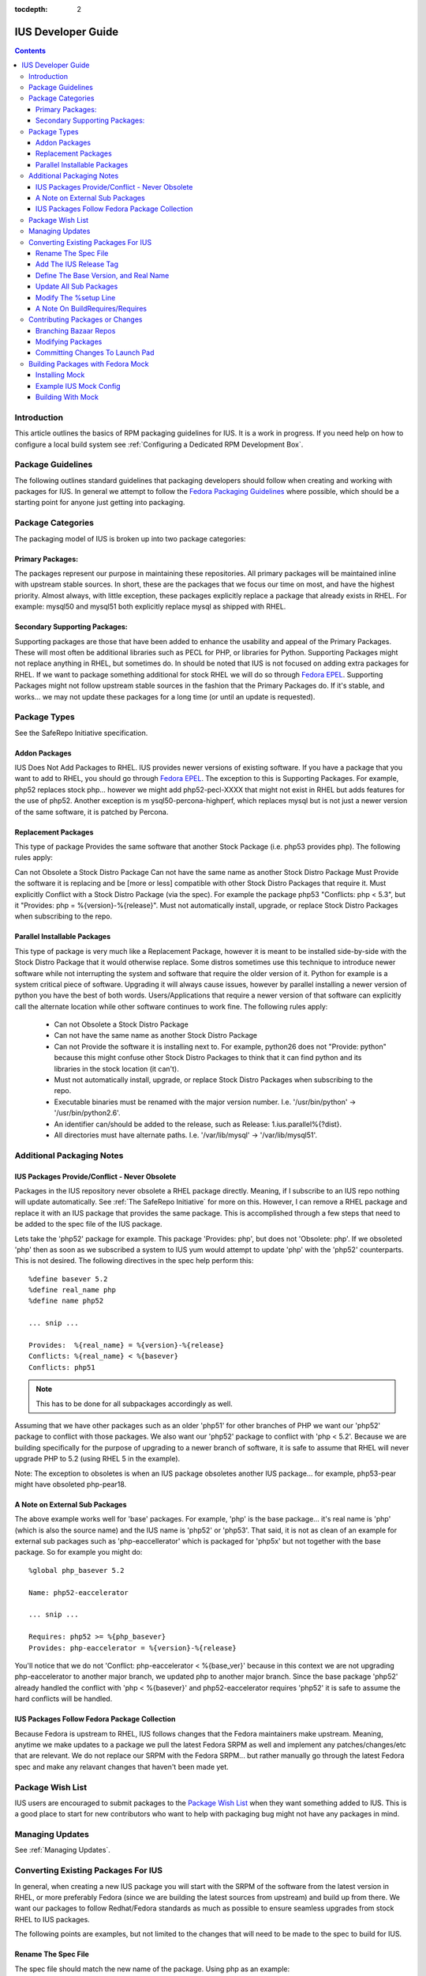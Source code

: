:tocdepth: 2

.. _Fedora Packaging Guidelines: https://fedoraproject.org/wiki/Packaging:Guidelines
.. _Fedora EPEL: https://fedoraproject.org/wiki/EPEL
.. _Package Wish List: https://bugs.launchpad.net/ius/+bugs?field.tag=wishlist
.. _LaunchPad: https://launchpad.net/ius
.. _IUS Community Project: http://code.launchpad.net/ius

.. _IUSDeveloperGuide:

===================
IUS Developer Guide
===================

.. contents::
    :backlinks: none
    
Introduction
============

This article outlines the basics of RPM packaging guidelines for IUS. It is a
work in progress. If you need help on how to configure a local build system see
:ref:`Configuring a Dedicated RPM Development Box`.

Package Guidelines
==================

The following outlines standard guidelines that packaging developers should
follow when creating and working with packages for IUS. In general we attempt to
follow the `Fedora Packaging Guidelines`_ where possible, which should be a
starting point for anyone just getting into packaging.

Package Categories
==================

The packaging model of IUS is broken up into two package categories:

Primary Packages:
-----------------

The packages represent our purpose in maintaining these
repositories. All primary packages will be maintained inline with upstream
stable sources. In short, these are the packages that we focus our time on most,
and have the highest priority. Almost always, with little exception, these
packages explicitly replace a package that already exists in RHEL. For example:
mysql50 and mysql51 both explicitly replace mysql as shipped with RHEL.

Secondary Supporting Packages:
------------------------------

Supporting packages are those that have been
added to enhance the usability and appeal of the Primary Packages. These will
most often be additional libraries such as PECL for PHP, or libraries for
Python. Supporting Packages might not replace anything in RHEL, but sometimes
do. In should be noted that IUS is not focused on adding extra packages for
RHEL. If we want to package something additional for stock RHEL we will do so
through `Fedora EPEL`_. Supporting Packages might not follow upstream stable
sources in the fashion that the Primary Packages do. If it's stable, and
works... we may not update these packages for a long time (or until an update
is requested).

Package Types
=============

See the SafeRepo Initiative specification.

Addon Packages
--------------

IUS Does Not Add Packages to RHEL. IUS provides newer versions of existing
software. If you have a package that you want to add to RHEL, you should go
through `Fedora EPEL`_. The exception to this is Supporting Packages. For example,
php52 replaces stock php... however we might add php52-pecl-XXXX that might not
exist in RHEL but adds features for the use of php52. Another exception is m
ysql50-percona-highperf, which replaces mysql but is not just a newer version of
the same software, it is patched by Percona.

Replacement Packages
--------------------

This type of package Provides the same software that another Stock Package
(i.e. php53 provides php). The following rules apply:

Can not Obsolete a Stock Distro Package
Can not have the same name as another Stock Distro Package
Must Provide the software it is replacing and be [more or less] compatible with
other Stock Distro Packages that require it.
Must explicitly Conflict with a Stock Distro Package (via the spec).
For example the package php53 "Conflicts: php < 5.3", but it "Provides:
php = %{version}-%{release}".
Must not automatically install, upgrade, or replace Stock Distro Packages
when subscribing to the repo.

Parallel Installable Packages
-----------------------------

This type of package is very much like a Replacement Package, however it is
meant to be installed side-by-side with the Stock Distro Package that it would
otherwise replace. Some distros sometimes use this technique to introduce newer
software while not interrupting the system and software that require the older
version of it. Python for example is a system critical piece of software.
Upgrading it will always cause issues, however by parallel installing a newer
version of python you have the best of both words. Users/Applications that
require a newer version of that software can explicitly call the alternate
location while other software continues to work fine. The following rules apply:

 * Can not Obsolete a Stock Distro Package
 * Can not have the same name as another Stock Distro Package
 * Can not Provide the software it is installing next to. For example,
   python26 does not "Provide: python" because this might confuse other Stock
   Distro Packages to think that it can find python and its libraries in the
   stock location (it can't).
 * Must not automatically install, upgrade, or replace Stock Distro Packages
   when subscribing to the repo.
 * Executable binaries must be renamed with the major version number. I.e.
   '/usr/bin/python' -> '/usr/bin/python2.6'.
 * An identifier can/should be added to the release, such as Release:
   1.ius.parallel%{?dist}.
 * All directories must have alternate paths. I.e. '/var/lib/mysql' ->
   '/var/lib/mysql51'.
   
Additional Packaging Notes
==========================

IUS Packages Provide/Conflict - Never Obsolete
----------------------------------------------

Packages in the IUS repository never obsolete a RHEL package directly. Meaning,
if I subscribe to an IUS repo nothing will update automatically. See :ref:`The
SafeRepo Initiative` for more on this. However, I can remove a RHEL package and
replace it with an IUS package that provides the same package. This is
accomplished through a few steps that need to be added to the spec file of the
IUS package.

Lets take the 'php52' package for example. This package 'Provides: php', but
does not 'Obsolete: php'. If we obsoleted 'php' then as soon as we subscribed a
system to IUS yum would attempt to update 'php' with the 'php52' counterparts.
This is not desired. The following directives in the spec help perform this::
    
    %define basever 5.2
    %define real_name php
    %define name php52
    
    ... snip ...
    
    Provides:  %{real_name} = %{version}-%{release}
    Conflicts: %{real_name} < %{basever}
    Conflicts: php51
    
.. note::
    This has to be done for all subpackages accordingly as well.

Assuming that we have other packages such as an older 'php51' for other branches
of PHP we want our 'php52' package to conflict with those packages. We also want
our 'php52' package to conflict with 'php < 5.2'. Because we are building
specifically for the purpose of upgrading to a newer branch of software, it is
safe to assume that RHEL will never upgrade PHP to 5.2 (using RHEL 5 in the
example).

Note: The exception to obsoletes is when an IUS package obsoletes another IUS
package... for example, php53-pear might have obsoleted php-pear18.

A Note on External Sub Packages
-------------------------------

The above example works well for 'base' packages. For example, 'php' is the base
package... it's real name is 'php' (which is also the source name) and the IUS
name is 'php52' or 'php53'. That said, it is not as clean of an example for
external sub packages such as 'php-eaccellerator' which is packaged for 'php5x'
but not together with the base package. So for example you might do::

    %global php_basever 5.2
    
    Name: php52-eaccelerator
     
    ... snip ...
    
    Requires: php52 >= %{php_basever}
    Provides: php-eaccelerator = %{version}-%{release}
    
You'll notice that we do not 'Conflict: php-eaccelerator < %{base_ver}' because
in this context we are not upgrading php-eaccelerator to another major branch,
we updated php to another major branch. Since the base package 'php52' already
handled the conflict with 'php < %{basever}' and php52-eaccelerator requires
'php52' it is safe to assume the hard conflicts will be handled.

IUS Packages Follow Fedora Package Collection
---------------------------------------------

Because Fedora is upstream to RHEL, IUS follows changes that the Fedora
maintainers make upstream. Meaning, anytime we make updates to a package we
pull the latest Fedora SRPM as well and implement any patches/changes/etc that
are relevant. We do not replace our SRPM with the Fedora SRPM... but rather
manually go through the latest Fedora spec and make any relavant changes that
haven't been made yet.

.. _Package_Wish_List:

Package Wish List
=================

IUS users are encouraged to submit packages to the `Package Wish List`_ when they
want something added to IUS. This is a good place to start for new contributors
who want to help with packaging bug might not have any packages in mind.

.. _Managing_Updates:

Managing Updates
================

See :ref:`Managing Updates`.

Converting Existing Packages For IUS
====================================

In general, when creating a new IUS package you will start with the SRPM of the
software from the latest version in RHEL, or more preferably Fedora (since we
are building the latest sources from upstream) and build up from there. We
want our packages to follow Redhat/Fedora standards as much as possible to
ensure seamless upgrades from stock RHEL to IUS packages.

The following points are examples, but not limited to the changes that will need
to be made to the spec to build for IUS.

Rename The Spec File
--------------------

The spec file should match the new name of the package.
Using php as an example::

    you@linuxbox buildroot]$ mv SPECS/php.spec SPECS/php52.spec

Add The IUS Release Tag
-----------------------

IUS packages are designated by a '.ius' tag in the release. For community
packages, this should just be '.ius'. Enterprise packages will likely be tagged
with '.ius.ent' or simply '.rs' as they are now::

    Release: 1.ius%{?dist}

Define The Base Version, and Real Name
--------------------------------------

The base version is important as its used further down in the spec and makes
things clean. Additionally, we need to reference the 'real name' of the package
through out the spec. The following should be added to the top of the spec
before the Preamble::

    %define basever 5.2
    %define real_name php
    %define name php52
    
.. note::
    We are using php as an example. Replace names accordingly.

Add the Provides/Conflicts for the Base Package


Provides:  %{real_name} = %{version}-%{release}
Conflicts: %{real_name} < %{basever}
Conflicts: php51

.. note::
    The 'Conflicts: php51' should list any ius packages previous to this
    one (php52 in our example). It does not need to list ius packages newer than it.

Update All Sub Packages
-----------------------

All sub packages need to both provide the real name of the sub package, as well
as require the new name of the package. Take the php52-devel package for
example::

    %package devel
    Group: Development/Libraries
    Summary: Files needed for building PHP extensions.
    Requires: %{name} = %{version}-%{release}, autoconf, automake
    Provides: %{real_name}-devel = %{version}-%{release}
    Conflicts: %{real_name}-devel < %{base_ver}
    
    %description devel
    The php-devel package contains the files needed for building PHP
    extensions. If you need to compile your own PHP extensions, you will
    need to install this package.
    
.. note::
    We need to provide the '%{real_name}' of the sub package to resolve
    any dependencies in the system that are looking for the stock version of the
    software.

Modify The %setup Line
----------------------

We need to tell %setup to use the real name of our software here::

    %setup -q -n %{real_name}-%{version}

A Note On BuildRequires/Requires
--------------------------------

This can sound a bit confusing, however it should be noted that IUS packages
should not explicitly BuildRequire/Require a stock RHEL packages that another
IUS package replaces. This can cause dependency hell during the build process
with Mock because yum calls for 'XXX' package and if nothing is already
installed you might get a conflict between all the packages that provide 'XXX'
package. For example.. if a php52-pecl-pear package has a 'BuildRequires:
php-pear' yum will freak out because php-pear requires php-cli ... and even
though php52-cli provides php-cli, php52 isn't installed yet... so yum tries to
install php along with php-cli .... and things just explode. For that example,
we now have 'php52-pear' which isn't really needed since php-pear works fine...
but this allows us explicitly make sure that php52 gets installed at build time
and not php.


Contributing Packages or Changes
================================

Currently we do not have a public build farm setup. We are debating whether to
move everything to a dedicate Koji instance, or continue development on our
existing build system and setup a public instance of that. In the mean time
developers that want to contribute can simply branch our bazaar repos from which
we can merge from and submit the builds to the build farm.

Branching Bazaar Repos
----------------------

Each package has its own branch hosted on our `LaunchPad`_ project page. You can
create your own branch, make changes, and then request a merge. Once merges have
been approved your changes will appear in the next package release.

Assuming you have a `LaunchPad`_ account, the following is an example of merging
from the official ius branch to make your changes::

    you@linux ]$ mkdir ius
    
    you@linux ]$ cd ius
    
    you@linux ]$ bzr launchpad-login <your_launchpad_login>
    
    you@linux ]$ bzr init
    
    you@linux ]$ bzr branch lp:~ius-coredev/ius/php52
    Branched 7 revision(s).   
    
    you@linux ]$ cd php52
    
    you@linux ]$ ls -lah
    total 32K
    drwxrwxr-x 8 you you 4.0K Oct 13 15:52 .
    drwxrwxr-x 4 you you 4.0K Oct 13 15:50 ..
    drwxrwxr-x 2 you you 4.0K Oct 13 15:52 BUILD
    drwxrwxr-x 6 you you 4.0K Oct 13 15:52 .bzr
    drwxrwxr-x 2 you you 4.0K Oct 13 15:52 RPMS
    drwxrwxr-x 2 you you 4.0K Oct 13 15:52 SOURCES
    drwxrwxr-x 2 you you 4.0K Oct 13 15:52 SPECS
    drwxrwxr-x 2 you you 4.0K Oct 13 15:52 SRPMS


Modifying Packages
------------------

After making changes, you want to make sure that they build (and you probably
want to test installing and using the RPMs as well). It is recommended that
packagers use the Fedora Mock utility for building as this ensures builds are
clean and all dependencies are resolved. After modifying, an example build might
look like (don't forget to up the release)::

    you@linux ]$ rpmbuild -bs SPECS/php52.spec --nodeps
    Wrote: /home/you/ius/php52/SRPMS/php52-5.2.11-2.ius.src.rpm
    
    you@linux ]$ mock -r ius-5-x86_64 rebuild SRPMS/php52-5.2.11-2.ius.src.rpm
    INFO: mock.py version 0.9.14 starting...
    State Changed: init plugins
    State Changed: start
    INFO: Start(SRPMS/php52-5.2.11-2.ius.src.rpm)  Config(ius-5-x86_64)
    State Changed: lock buildroot
    State Changed: clean
    State Changed: init
    State Changed: lock buildroot
    Mock Version: 0.9.14
    State Changed: running yum
    State Changed: setup
    State Changed: build
    INFO: Done(SRPMS/php52-5.2.11-2.ius.src.rpm) Config(ius-5-x86_64) 13 minutes 10 seconds
    INFO: Results and/or logs in: /var/lib/mock/ius-5-x86_64-you/result

For more information, and an example IUS Mock config, see the Building Packages
with Fedora Mock section. Should you're build, and testing be successful you
then want to commit your changes.

Committing Changes To Launch Pad
--------------------------------

Under the `IUS Community Project`_ branches, click 'Register a Branch'.

 * Name: <package_name>
 * Type: Hosted
 * Status: Development
 * Register Branch
 
This creates a branch like lp:~you/ius/php52. You want to commit changes locally
first and include a detailed log of the changes you made. Then, for the IUS
CoreDev Team to be able to merge your changes in you need to commit to the
`LaunchPad`_ branch under your accound::

    you@linux ]$ bzr add SOURCES/php-5.2.11-mysourcechange.patch
    
    you@linux ]$ bzr commit -m 'Adding patch to fix something in the source.'
    
    you@linux ]$ bzr push lp:~you/ius/php52 --use-existing-dir
    Created new branch.  

Once your branch is complete, go back to your Branches page for your user, click
the branch and then click 'Propose for merging into another branch'. At this
point you want to choose the branch for the package. Note, this is the target
branch (where the proposed changes need to be applied).


Building Packages with Fedora Mock
==================================

The Fedora Mock utility is the preferred way of building packages locally.

Installing Mock
---------------

The mock package can be installed from Fedora, and Fedora EPEL repositories::

    root@linux ~]# yum install mock.noarch
    
    root@linux ~]# usermod -aG mock <username>
    
.. note::
    All users building with mock need to be added to the mock system group
    (as I did above for <username>).


Example IUS Mock Config
-----------------------

Copy the following to /etc/mock/ius-5-x86_64.cfg::

    config_opts['root'] = 'epel-5-x86_64'
    config_opts['target_arch'] = 'x86_64'
    config_opts['legal_host_arches'] = ('x86_64',)
    config_opts['chroot_setup_cmd'] = 'install buildsys-build'
    config_opts['dist'] = 'el5'  # only useful for --resultdir variable subst
    config_opts['macros']['%__arch_install_post'] = '%{nil}'
    
    config_opts['yum.conf'] = """
    [main]
    cachedir=/var/cache/yum
    debuglevel=1
    logfile=/var/log/yum.log
    reposdir=/dev/null
    retries=20
    obsoletes=1
    gpgcheck=0
    assumeyes=1
    syslog_ident=mock
    syslog_device=
    
    # repos
    
    [core]
    name=base
    mirrorlist=http://mirrorlist.centos.org/?release=5&arch=x86_64&repo=os
    
    [update]
    name=updates
    mirrorlist=http://mirrorlist.centos.org/?release=5&arch=x86_64&repo=updates
    
    [groups]
    name=groups
    baseurl=http://buildsys.fedoraproject.org/buildgroups/rhel5/x86_64/
    
    [extras]
    name=epel
    mirrorlist=http://mirrors.fedoraproject.org/mirrorlist?repo=epel-5&arch=x86_64
    
    [testing]
    name=epel-testing
    enabled=0
    mirrorlist=http://mirrors.fedoraproject.org/mirrorlist?repo=testing-epel5&arch=x86_64
    
    [local]
    name=local
    baseurl=http://kojipkgs.fedoraproject.org/repos/dist-5E-epel-build/latest/x86_64/
    cost=2000
    enabled=0
    
    [epel-debug]
    name=epel-debug
    mirrorlist=http://mirrors.fedoraproject.org/mirrorlist?repo=epel-debug-5&arch=x86_64
    failovermethod=priority
    enabled=0
    
    [ius]
    name=ius
    mirrorlist=http://dmirr.iuscommunity.org/mirrorlist?repo=ius-el5&arch=$basearch
    """

Building With Mock
------------------
::

    you@linux buildroot]$ vi SPECS/mypackage.spec
    
    you@linux buildroot]$ rpmbuild -bs SPECS mypackages.spec
    
    you@linux buildroot]$ mock -r ius-5-x86_64 rebuild SRPMS/mypackage-0.1-1.ius.src.rpm
    
Results will be in /var/lib/mock/ius-5-x86_64.

